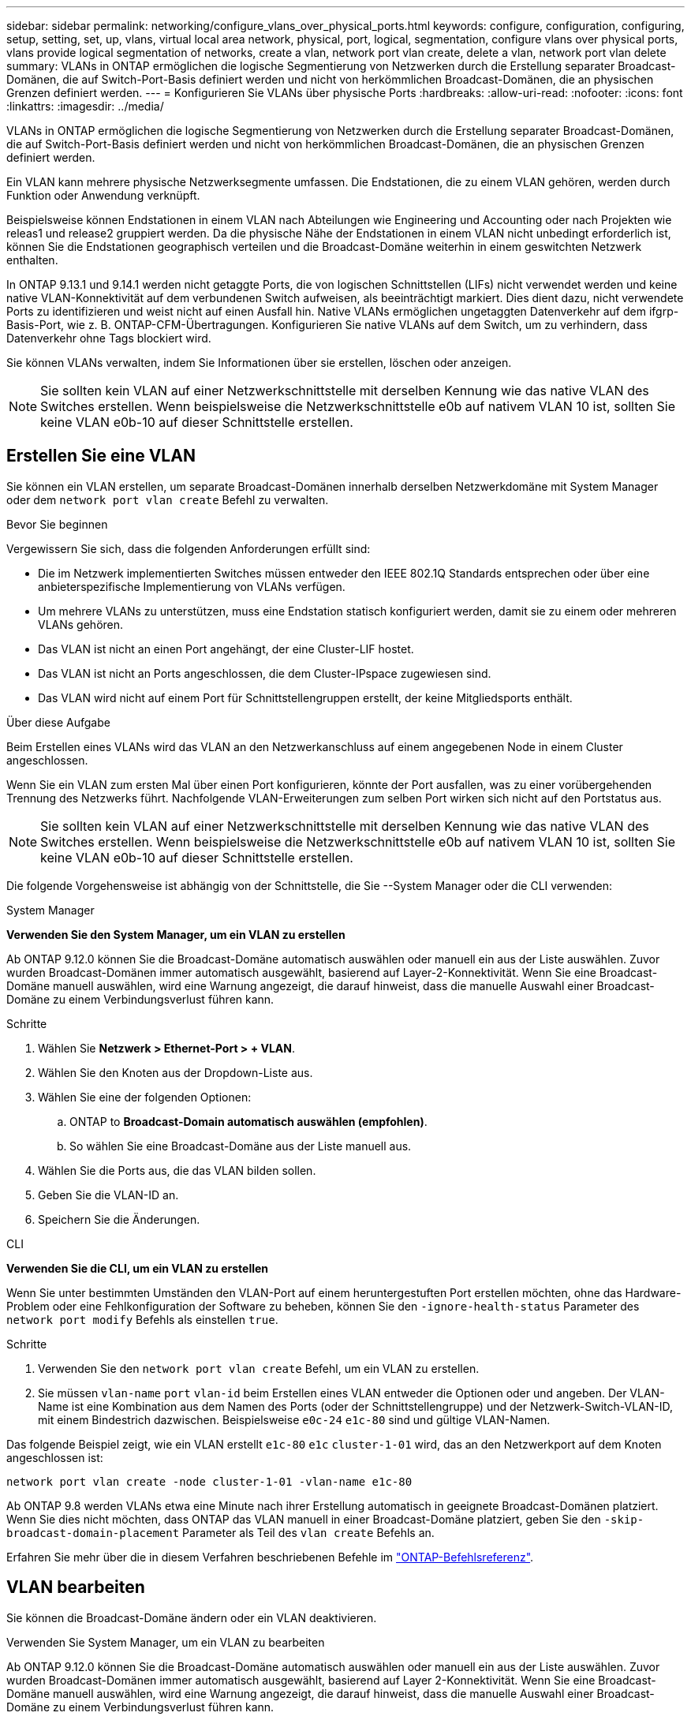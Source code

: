 ---
sidebar: sidebar 
permalink: networking/configure_vlans_over_physical_ports.html 
keywords: configure, configuration, configuring, setup, setting, set, up, vlans, virtual local area network, physical, port, logical, segmentation, configure vlans over physical ports, vlans provide logical segmentation of networks, create a vlan, network port vlan create, delete a vlan, network port vlan delete 
summary: VLANs in ONTAP ermöglichen die logische Segmentierung von Netzwerken durch die Erstellung separater Broadcast-Domänen, die auf Switch-Port-Basis definiert werden und nicht von herkömmlichen Broadcast-Domänen, die an physischen Grenzen definiert werden. 
---
= Konfigurieren Sie VLANs über physische Ports
:hardbreaks:
:allow-uri-read: 
:nofooter: 
:icons: font
:linkattrs: 
:imagesdir: ../media/


[role="lead"]
VLANs in ONTAP ermöglichen die logische Segmentierung von Netzwerken durch die Erstellung separater Broadcast-Domänen, die auf Switch-Port-Basis definiert werden und nicht von herkömmlichen Broadcast-Domänen, die an physischen Grenzen definiert werden.

Ein VLAN kann mehrere physische Netzwerksegmente umfassen. Die Endstationen, die zu einem VLAN gehören, werden durch Funktion oder Anwendung verknüpft.

Beispielsweise können Endstationen in einem VLAN nach Abteilungen wie Engineering und Accounting oder nach Projekten wie releas1 und release2 gruppiert werden. Da die physische Nähe der Endstationen in einem VLAN nicht unbedingt erforderlich ist, können Sie die Endstationen geographisch verteilen und die Broadcast-Domäne weiterhin in einem geswitchten Netzwerk enthalten.

In ONTAP 9.13.1 und 9.14.1 werden nicht getaggte Ports, die von logischen Schnittstellen (LIFs) nicht verwendet werden und keine native VLAN-Konnektivität auf dem verbundenen Switch aufweisen, als beeinträchtigt markiert. Dies dient dazu, nicht verwendete Ports zu identifizieren und weist nicht auf einen Ausfall hin. Native VLANs ermöglichen ungetaggten Datenverkehr auf dem ifgrp-Basis-Port, wie z. B. ONTAP-CFM-Übertragungen. Konfigurieren Sie native VLANs auf dem Switch, um zu verhindern, dass Datenverkehr ohne Tags blockiert wird.

Sie können VLANs verwalten, indem Sie Informationen über sie erstellen, löschen oder anzeigen.


NOTE: Sie sollten kein VLAN auf einer Netzwerkschnittstelle mit derselben Kennung wie das native VLAN des Switches erstellen. Wenn beispielsweise die Netzwerkschnittstelle e0b auf nativem VLAN 10 ist, sollten Sie keine VLAN e0b-10 auf dieser Schnittstelle erstellen.



== Erstellen Sie eine VLAN

Sie können ein VLAN erstellen, um separate Broadcast-Domänen innerhalb derselben Netzwerkdomäne mit System Manager oder dem `network port vlan create` Befehl zu verwalten.

.Bevor Sie beginnen
Vergewissern Sie sich, dass die folgenden Anforderungen erfüllt sind:

* Die im Netzwerk implementierten Switches müssen entweder den IEEE 802.1Q Standards entsprechen oder über eine anbieterspezifische Implementierung von VLANs verfügen.
* Um mehrere VLANs zu unterstützen, muss eine Endstation statisch konfiguriert werden, damit sie zu einem oder mehreren VLANs gehören.
* Das VLAN ist nicht an einen Port angehängt, der eine Cluster-LIF hostet.
* Das VLAN ist nicht an Ports angeschlossen, die dem Cluster-IPspace zugewiesen sind.
* Das VLAN wird nicht auf einem Port für Schnittstellengruppen erstellt, der keine Mitgliedsports enthält.


.Über diese Aufgabe
Beim Erstellen eines VLANs wird das VLAN an den Netzwerkanschluss auf einem angegebenen Node in einem Cluster angeschlossen.

Wenn Sie ein VLAN zum ersten Mal über einen Port konfigurieren, könnte der Port ausfallen, was zu einer vorübergehenden Trennung des Netzwerks führt. Nachfolgende VLAN-Erweiterungen zum selben Port wirken sich nicht auf den Portstatus aus.


NOTE: Sie sollten kein VLAN auf einer Netzwerkschnittstelle mit derselben Kennung wie das native VLAN des Switches erstellen. Wenn beispielsweise die Netzwerkschnittstelle e0b auf nativem VLAN 10 ist, sollten Sie keine VLAN e0b-10 auf dieser Schnittstelle erstellen.

Die folgende Vorgehensweise ist abhängig von der Schnittstelle, die Sie --System Manager oder die CLI verwenden:

[role="tabbed-block"]
====
.System Manager
--
*Verwenden Sie den System Manager, um ein VLAN zu erstellen*

Ab ONTAP 9.12.0 können Sie die Broadcast-Domäne automatisch auswählen oder manuell ein aus der Liste auswählen. Zuvor wurden Broadcast-Domänen immer automatisch ausgewählt, basierend auf Layer-2-Konnektivität. Wenn Sie eine Broadcast-Domäne manuell auswählen, wird eine Warnung angezeigt, die darauf hinweist, dass die manuelle Auswahl einer Broadcast-Domäne zu einem Verbindungsverlust führen kann.

.Schritte
. Wählen Sie *Netzwerk > Ethernet-Port > + VLAN*.
. Wählen Sie den Knoten aus der Dropdown-Liste aus.
. Wählen Sie eine der folgenden Optionen:
+
.. ONTAP to *Broadcast-Domain automatisch auswählen (empfohlen)*.
.. So wählen Sie eine Broadcast-Domäne aus der Liste manuell aus.


. Wählen Sie die Ports aus, die das VLAN bilden sollen.
. Geben Sie die VLAN-ID an.
. Speichern Sie die Änderungen.


--
.CLI
--
*Verwenden Sie die CLI, um ein VLAN zu erstellen*

Wenn Sie unter bestimmten Umständen den VLAN-Port auf einem heruntergestuften Port erstellen möchten, ohne das Hardware-Problem oder eine Fehlkonfiguration der Software zu beheben, können Sie den `-ignore-health-status` Parameter des `network port modify` Befehls als einstellen `true`.

.Schritte
. Verwenden Sie den `network port vlan create` Befehl, um ein VLAN zu erstellen.
. Sie müssen `vlan-name` `port` `vlan-id` beim Erstellen eines VLAN entweder die Optionen oder und angeben. Der VLAN-Name ist eine Kombination aus dem Namen des Ports (oder der Schnittstellengruppe) und der Netzwerk-Switch-VLAN-ID, mit einem Bindestrich dazwischen. Beispielsweise `e0c-24` `e1c-80` sind und gültige VLAN-Namen.


Das folgende Beispiel zeigt, wie ein VLAN erstellt `e1c-80` `e1c` `cluster-1-01` wird, das an den Netzwerkport auf dem Knoten angeschlossen ist:

....
network port vlan create -node cluster-1-01 -vlan-name e1c-80
....
Ab ONTAP 9.8 werden VLANs etwa eine Minute nach ihrer Erstellung automatisch in geeignete Broadcast-Domänen platziert. Wenn Sie dies nicht möchten, dass ONTAP das VLAN manuell in einer Broadcast-Domäne platziert, geben Sie den `-skip-broadcast-domain-placement` Parameter als Teil des `vlan create` Befehls an.

Erfahren Sie mehr über die in diesem Verfahren beschriebenen Befehle im link:https://docs.netapp.com/us-en/ontap-cli/["ONTAP-Befehlsreferenz"^].

--
====


== VLAN bearbeiten

Sie können die Broadcast-Domäne ändern oder ein VLAN deaktivieren.

.Verwenden Sie System Manager, um ein VLAN zu bearbeiten
Ab ONTAP 9.12.0 können Sie die Broadcast-Domäne automatisch auswählen oder manuell ein aus der Liste auswählen. Zuvor wurden Broadcast-Domänen immer automatisch ausgewählt, basierend auf Layer 2-Konnektivität. Wenn Sie eine Broadcast-Domäne manuell auswählen, wird eine Warnung angezeigt, die darauf hinweist, dass die manuelle Auswahl einer Broadcast-Domäne zu einem Verbindungsverlust führen kann.

.Schritte
. Wählen Sie *Netzwerk > Ethernet-Port > VLAN*.
. Wählen Sie das Bearbeitungssymbol.
. Führen Sie einen der folgenden Schritte aus:
+
** Ändern Sie die Broadcast-Domäne, indem Sie eine andere aus der Liste auswählen.
** Deaktivieren Sie das Kontrollkästchen * aktiviert*.


. Speichern Sie die Änderungen.




== Löschen eines VLAN

Möglicherweise müssen Sie ein VLAN löschen, bevor Sie einen NIC aus seinem Steckplatz entfernen. Wenn Sie ein VLAN löschen, wird es automatisch aus allen Failover-Regeln und -Gruppen entfernt, die es verwenden.

.Bevor Sie beginnen
Stellen Sie sicher, dass dem VLAN keine LIFs zugewiesen sind.

.Über diese Aufgabe
Das Löschen des letzten VLAN von einem Port kann zu einer vorübergehenden Trennung des Netzwerks vom Port führen.

Die folgende Vorgehensweise ist abhängig von der Schnittstelle, die Sie --System Manager oder die CLI verwenden:

[role="tabbed-block"]
====
.System Manager
--
*Verwenden Sie den System Manager, um ein VLAN zu löschen*

.Schritte
. Wählen Sie *Netzwerk > Ethernet-Port > VLAN*.
. Wählen Sie das VLAN aus, das Sie entfernen möchten.
. Klicken Sie Auf *Löschen*.


--
.CLI
--
*Verwenden Sie die CLI, um ein VLAN* zu löschen

.Schritt
Verwenden Sie den `network port vlan delete` Befehl, um ein VLAN zu löschen.

Das folgende Beispiel zeigt, wie man VLAN `e1c-80` vom Netzwerkport `e1c` auf dem Knoten löscht `cluster-1-01`:

....
network port vlan delete -node cluster-1-01 -vlan-name e1c-80
....
--
====